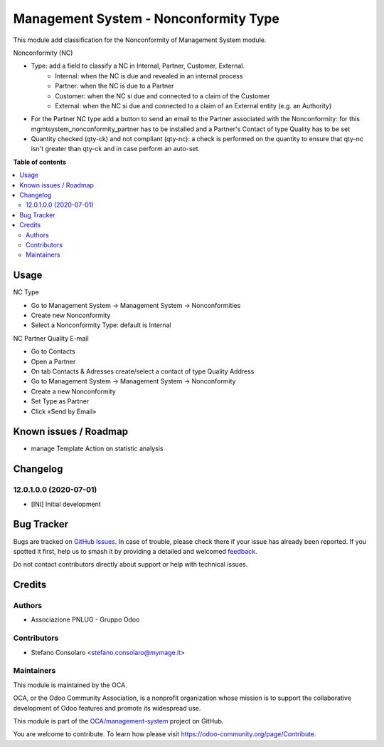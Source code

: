 ======================================
Management System - Nonconformity Type
======================================

.. 
   !!!!!!!!!!!!!!!!!!!!!!!!!!!!!!!!!!!!!!!!!!!!!!!!!!!!
   !! This file is generated by oca-gen-addon-readme !!
   !! changes will be overwritten.                   !!
   !!!!!!!!!!!!!!!!!!!!!!!!!!!!!!!!!!!!!!!!!!!!!!!!!!!!
   !! source digest: sha256:45308c8be53fa46d3901c05d21d6292920de044a9a0c31b07e0cd27a8f1722d9
   !!!!!!!!!!!!!!!!!!!!!!!!!!!!!!!!!!!!!!!!!!!!!!!!!!!!

.. |badge1| image:: https://img.shields.io/badge/maturity-Beta-yellow.png
    :target: https://odoo-community.org/page/development-status
    :alt: Beta
.. |badge2| image:: https://img.shields.io/badge/licence-AGPL--3-blue.png
    :target: http://www.gnu.org/licenses/agpl-3.0-standalone.html
    :alt: License: AGPL-3
.. |badge3| image:: https://img.shields.io/badge/github-OCA%2Fmanagement--system-lightgray.png?logo=github
    :target: https://github.com/OCA/management-system/tree/16.0/mgmtsystem_nonconformity_type
    :alt: OCA/management-system
.. |badge4| image:: https://img.shields.io/badge/weblate-Translate%20me-F47D42.png
    :target: https://translation.odoo-community.org/projects/management-system-16-0/management-system-16-0-mgmtsystem_nonconformity_type
    :alt: Translate me on Weblate
.. |badge5| image:: https://img.shields.io/badge/runboat-Try%20me-875A7B.png
    :target: https://runboat.odoo-community.org/builds?repo=OCA/management-system&target_branch=16.0
    :alt: Try me on Runboat

|badge1| |badge2| |badge3| |badge4| |badge5|

This module add classification for the Nonconformity of Management System module.

Nonconformity (NC)

- Type: add a field to classify a NC in Internal, Partner, Customer, External.
    * Internal: when the NC is due and revealed in an internal process
    * Partner:  when the NC is due to a Partner
    * Customer: when the NC si due and connected to a claim of the Customer
    * External: when the NC si due and connected to a claim of an External entity (e.g. an Authority)

- For the Partner NC type add a button to send an email to the Partner associated with the Nonconformity: for this mgmtsystem_nonconformity_partner has to be installed and a Partner's Contact of type Quality has to be set

- Quantity checked (qty-ck) and not compliant (qty-nc): a check is performed on the quantity to ensure that qty-nc isn't greater than qty-ck and in case perform an auto-set.

**Table of contents**

.. contents::
   :local:

Usage
=====

NC Type

* Go to Management System → Management System → Nonconformities
* Create new Nonconformity
* Select a Nonconformity Type: default is Internal

NC Partner Quality E-mail

* Go to Contacts
* Open a Partner
* On tab Contacts & Adresses create/select a contact of type Quality Address
* Go to Management System → Management System → Nonconformity
* Create a new Nonconformity
* Set Type as Partner
* Click «Send by Email»

Known issues / Roadmap
======================

* manage Template Action on statistic analysis

Changelog
=========

12.0.1.0.0 (2020-07-01)
~~~~~~~~~~~~~~~~~~~~~~~

* [INI] Initial development

Bug Tracker
===========

Bugs are tracked on `GitHub Issues <https://github.com/OCA/management-system/issues>`_.
In case of trouble, please check there if your issue has already been reported.
If you spotted it first, help us to smash it by providing a detailed and welcomed
`feedback <https://github.com/OCA/management-system/issues/new?body=module:%20mgmtsystem_nonconformity_type%0Aversion:%2016.0%0A%0A**Steps%20to%20reproduce**%0A-%20...%0A%0A**Current%20behavior**%0A%0A**Expected%20behavior**>`_.

Do not contact contributors directly about support or help with technical issues.

Credits
=======

Authors
~~~~~~~

* Associazione PNLUG - Gruppo Odoo

Contributors
~~~~~~~~~~~~

* Stefano Consolaro <stefano.consolaro@mymage.it>

Maintainers
~~~~~~~~~~~

This module is maintained by the OCA.

.. image:: https://odoo-community.org/logo.png
   :alt: Odoo Community Association
   :target: https://odoo-community.org

OCA, or the Odoo Community Association, is a nonprofit organization whose
mission is to support the collaborative development of Odoo features and
promote its widespread use.

This module is part of the `OCA/management-system <https://github.com/OCA/management-system/tree/16.0/mgmtsystem_nonconformity_type>`_ project on GitHub.

You are welcome to contribute. To learn how please visit https://odoo-community.org/page/Contribute.
